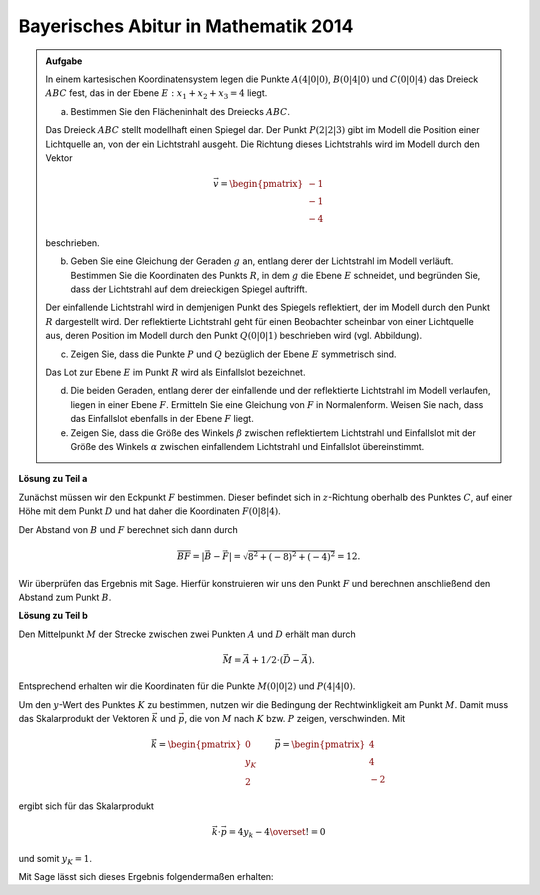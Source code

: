 Bayerisches Abitur in Mathematik 2014
-------------------------------------

.. admonition:: Aufgabe

  In einem kartesischen Koordinatensystem legen die Punkte :math:`A(4|0|0)`,
  :math:`B(0|4|0)` und :math:`C(0|0|4)` das Dreieck :math:`ABC` fest, das in
  der Ebene :math:`E: x_1+x_2+x_3=4` liegt.

  a) Bestimmen Sie den Flächeninhalt des Dreiecks :math:`ABC`.

  Das Dreieck :math:`ABC` stellt modellhaft einen Spiegel dar. Der Punkt
  :math:`P(2|2|3)` gibt im Modell die Position einer Lichtquelle an, von der
  ein Lichtstrahl ausgeht. Die Richtung dieses Lichtstrahls wird im Modell
  durch den Vektor

  .. math::

    \vec{v}=\begin{pmatrix} -1\\ -1\\ -4\end{pmatrix}

  beschrieben.

  b) Geben Sie eine Gleichung der Geraden :math:`g` an, entlang derer der
     Lichtstrahl im Modell verläuft. Bestimmen Sie die Koordinaten des Punkts
     :math:`R`, in dem :math:`g` die Ebene :math:`E` schneidet, und begründen
     Sie, dass der Lichtstrahl auf dem dreieckigen Spiegel auftrifft.

  Der einfallende Lichtstrahl wird in demjenigen Punkt des Spiegels
  reflektiert, der im Modell durch den Punkt :math:`R` dargestellt wird. Der
  reflektierte Lichtstrahl geht für einen Beobachter scheinbar von einer
  Lichtquelle aus, deren Position im Modell durch den Punkt :math:`Q(0|0|1)`
  beschrieben wird (vgl. Abbildung).

  .. image:: ../figs/dreieck.png
     :align: center

  c) Zeigen Sie, dass die Punkte :math:`P` und :math:`Q` bezüglich der Ebene
     :math:`E` symmetrisch sind.
 
  Das Lot zur Ebene :math:`E` im Punkt :math:`R` wird als Einfallslot bezeichnet.

  d) Die beiden Geraden, entlang derer der einfallende und der reflektierte
     Lichtstrahl im Modell verlaufen, liegen in einer Ebene :math:`F`.
     Ermitteln Sie eine Gleichung von :math:`F` in Normalenform. Weisen Sie
     nach, dass das Einfallslot ebenfalls in der Ebene :math:`F` liegt.

  e) Zeigen Sie, dass die Größe des Winkels :math:`\beta` zwischen
     reflektiertem Lichtstrahl und Einfallslot mit der Größe des Winkels
     :math:`\alpha` zwischen einfallendem Lichtstrahl und Einfallslot
     übereinstimmt.

**Lösung zu Teil a**



Zunächst müssen wir den Eckpunkt :math:`F` bestimmen. Dieser befindet sich in
:math:`z`-Richtung oberhalb des Punktes :math:`C`, auf einer Höhe mit dem Punkt
:math:`D` und hat daher die Koordinaten :math:`F(0|8|4)`.

Der Abstand von :math:`B` und :math:`F` berechnet sich dann durch

.. math::

  \overline{BF} = |\vec{B} - \vec{F}| = \sqrt{8^2+(-8)^2+(-4)^2}=12.

Wir überprüfen das Ergebnis mit Sage. Hierfür konstruieren wir uns den Punkt
:math:`F` und berechnen anschließend den Abstand zum Punkt :math:`B`.

.. sagecellserver::

    sage: a = vector([0, 0, 0])
    sage: b = vector([8, 0, 0])
    sage: c = vector([0, 8, 0])
    sage: d = vector([0, 0, 4])
    sage: f = c + d - a
    sage: print 'Abstand B-F:', norm(b-f)

.. end of output

**Lösung zu Teil b**

Den Mittelpunkt :math:`M` der Strecke zwischen zwei Punkten :math:`A` und :math:`D`
erhält man durch

.. math::

  \vec{M} = \vec{A} + 1/2 \cdot (\vec{D} - \vec{A}).

Entsprechend erhalten wir die Koordinaten für die Punkte :math:`M(0|0|2)` und :math:`P(4|4|0)`.

.. sagecellserver::

    sage: m = a + 1/2 * (d - a)
    sage: p = b + 1/2 * (c - b)
    sage: print "m:", m, ", p:", p

.. end of output

Um den :math:`y`-Wert des Punktes :math:`K` zu bestimmen, nutzen wir die
Bedingung der Rechtwinkligkeit am Punkt :math:`M`. Damit muss das
Skalarprodukt der Vektoren :math:`\vec k` und :math:`\vec p`, die von
:math:`M` nach :math:`K` bzw. :math:`P` zeigen, verschwinden. Mit

.. math::

  \vec{k} = \begin{pmatrix} 0\\ y_K\\ 2\end{pmatrix}\qquad
  \vec{p} = \begin{pmatrix} 4\\ 4\\ -2\end{pmatrix}

ergibt sich für das Skalarprodukt

.. math::

  \vec{k}\cdot\vec{p} = 4y_k-4 \overset{!}{=} 0

und somit :math:`y_K=1`.

Mit Sage lässt sich dieses Ergebnis folgendermaßen erhalten:

.. sagecellserver::

  sage: y = var('y')
  sage: k = vector([0, y, 4])
  sage: solve((m-k).dot_product(m-p) == 0, y)

.. end of output
